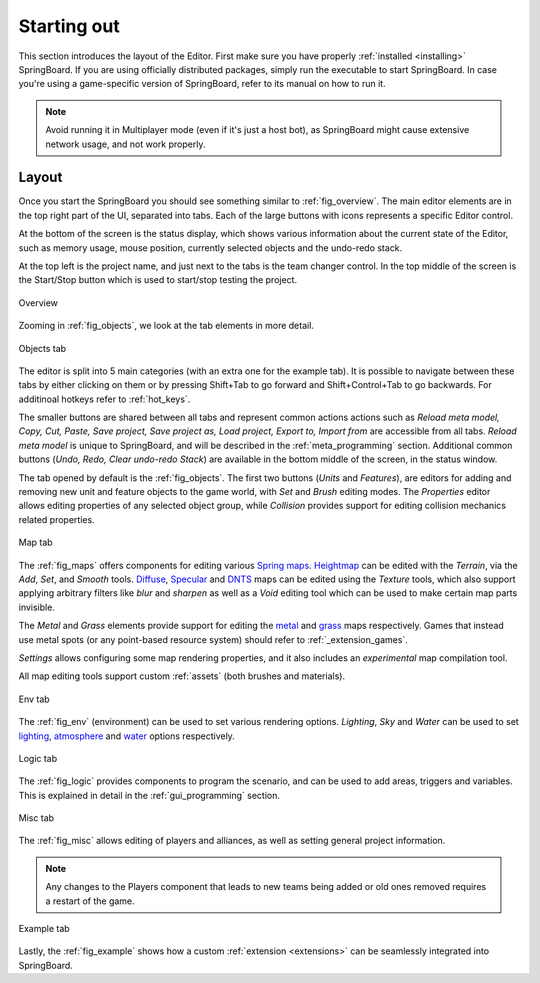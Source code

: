 Starting out
============

This section introduces the layout of the Editor. First make sure you have properly :ref:`installed <installing>` SpringBoard. If you are using officially distributed packages, simply run the executable to start SpringBoard. In case you're using a game-specific version of SpringBoard, refer to its manual on how to run it.

.. note:: Avoid running it in Multiplayer mode (even if it's just a host bot), as SpringBoard might cause extensive network usage, and not work properly.

Layout
------

Once you start the SpringBoard you should see something similar to :ref:`fig_overview`.
The main editor elements are in the top right part of the UI, separated into tabs. Each of the large buttons with icons represents a specific Editor control.

At the bottom of the screen is the status display, which shows various information about the current state of the Editor, such as memory usage, mouse position, currently selected objects and the undo-redo stack.

At the top left is the project name, and just next to the tabs is the team changer control. In the top middle of the screen is the Start/Stop button which is used to start/stop testing the project.

.. _fig_overview:
.. figure:: img/overview.jpg
   :align: center

   Overview

Zooming in :ref:`fig_objects`, we look at the tab elements in more detail.

.. _fig_objects:
.. figure:: img/tab_objects.jpg
   :align: center

   Objects tab

The editor is split into 5 main categories (with an extra one for the example tab). It is possible to navigate between these tabs by either clicking on them or by pressing Shift+Tab to go forward and Shift+Control+Tab to go backwards. For additinoal hotkeys refer to :ref:`hot_keys`.

The smaller buttons are shared between all tabs and represent common actions actions such as *Reload meta model, Copy, Cut, Paste, Save project, Save project as, Load project, Export to, Import from* are accessible from all tabs. *Reload meta model* is unique to SpringBoard, and will be described in the :ref:`meta_programming` section.
Additional common buttons (*Undo, Redo, Clear undo-redo Stack*) are available in the bottom middle of the screen, in the status window.

The tab opened by default is the :ref:`fig_objects`. The first two buttons (*Units* and *Features*), are editors for adding and removing new unit and feature objects to the game world, with *Set* and *Brush* editing modes. The *Properties* editor allows editing properties of any selected object group, while *Collision* provides support for editing collision mechanics related properties.

.. _fig_maps:
.. figure:: img/tab_map.jpg
   :align: center

   Map tab

The :ref:`fig_maps` offers components for editing various `Spring maps <https://springrts.com/wiki/Mapdev:Main>`_. `Heightmap <https://springrts.com/wiki/Mapdev:height>`_ can be edited with the *Terrain*, via the *Add*, *Set*, and *Smooth* tools. `Diffuse <https://springrts.com/wiki/Mapdev:diffuse>`_, `Specular <https://springrts.com/wiki/Mapdev:specular>`_ and `DNTS <https://springrts.com/wiki/Mapdev:splatdetailnormals>`_ maps can be edited using the *Texture* tools, which also support applying arbitrary filters like *blur* and *sharpen* as well as a *Void* editing tool which can be used to make certain map parts invisible.

The *Metal* and *Grass* elements provide support for editing the `metal <https://springrts.com/wiki/Mapdev:metal>`_ and `grass <https://springrts.com/wiki/Mapdev:grass>`_ maps respectively.
Games that instead use metal spots (or any point-based resource system) should refer to :ref:`_extension_games`.

*Settings* allows configuring some map rendering properties, and it also includes an *experimental* map compilation tool.

All map editing tools support custom :ref:`assets` (both brushes and materials).

.. _fig_env:
.. figure:: img/tab_env.jpg
   :align: center

   Env tab

The :ref:`fig_env` (environment) can be used to set various rendering options. *Lighting*, *Sky* and *Water* can be used to set `lighting <https://springrts.com/wiki/Mapdev:mapinfo.lua#Lighting>`_, `atmosphere <https://springrts.com/wiki/Mapdev:mapinfo.lua#atmosphere>`_ and `water <https://springrts.com/wiki/Mapdev:mapinfo.lua#water>`_ options respectively.

.. _fig_logic:
.. figure:: img/tab_logic.jpg
   :align: center

   Logic tab

The :ref:`fig_logic` provides components to program the scenario, and can be used to add areas, triggers and variables. This is explained in detail in the :ref:`gui_programming` section.

.. _fig_misc:
.. figure:: img/tab_misc.jpg
   :align: center

   Misc tab

The :ref:`fig_misc` allows editing of players and alliances, as well as setting general project information.

.. note:: Any changes to the Players component that leads to new teams being added or old ones removed requires a restart of the game.

.. _fig_example:
.. figure:: img/tab_example.jpg
   :align: center

   Example tab

Lastly, the :ref:`fig_example` shows how a custom :ref:`extension <extensions>` can be seamlessly integrated into SpringBoard.
